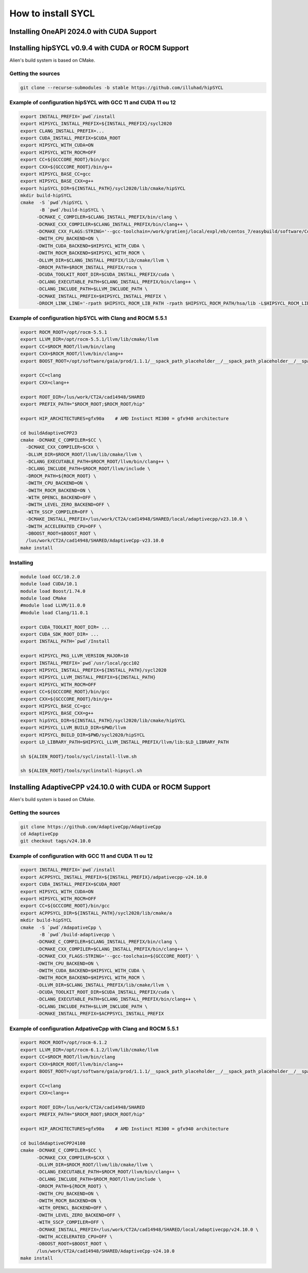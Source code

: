 .. _sycl_install:

===================
How to install SYCL
===================

Installing OneAPI 2024.0 with CUDA Support
==========================================

.. code-block:: bash
    //Download oneapi offline 
    wget https://registrationcenter-download.intel.com/akdlm/IRC_NAS/163da6e4-56eb-4948-aba3-debcec61c064/l_BaseKit_p_2024.0.1.46_offline.sh 
    //Install in silent mode in a non-standard folder
    chmod +x l_BaseKit_p_2024.0.1.46_offline.sh
    ./l_BaseKit_p_2024.0.1.46_offline.sh  -a -s --eula accept --download-cache /temp_path --install-dir /path/to/intel/oneapi 
    //Download plugin for nvidia
    curl -LOJ "https://developer.codeplay.com/api/v1/products/download?product=oneapi&variant=nvidia&version=2024.0.1&filters[]=12.0&filters[]=linux"
    //Install in the oneapi folder
    ./oneapi-for-nvidia-gpus-2024.0.1-cuda-12.0-linux.sh -y --extract-folder --install-dir /path/to/intel/oneapi


Installing hipSYCL v0.9.4 with CUDA or ROCM Support
===================================================

Alien's build system is based on CMake.

Getting the sources
-------------------


.. code-block:: bash

    git clone --recurse-submodules -b stable https://github.com/illuhad/hipSYCL

Example of configuration hipSYCL with GCC 11 and CUDA 11 ou 12
--------------------------------------------------------------

.. code-block:: bash

    export INSTALL_PREFIX=`pwd`/install
    export HIPSYCL_INSTALL_PREFIX=${INSTALL_PREFIX}/sycl2020
    export CLANG_INSTALL_PREFIX=...
    export CUDA_INSTALL_PREFIX=$CUDA_ROOT
    export HIPSYCL_WITH_CUDA=ON
    export HIPSYCL_WITH_ROCM=OFF
    export CC=${GCCCORE_ROOT}/bin/gcc
    export CXX=${GCCCORE_ROOT}/bin/g++
    export HIPSYCL_BASE_CC=gcc
    export HIPSYCL_BASE_CXX=g++
    export hipSYCL_DIR=${INSTALL_PATH}/sycl2020/lib/cmake/hipSYCL
    mkdir build-hipSYCL
    cmake  -S `pwd`/hipSYCL \
           -B `pwd`/build-hipSYCL \
          -DCMAKE_C_COMPILER=$CLANG_INSTALL_PREFIX/bin/clang \
          -DCMAKE_CXX_COMPILER=$CLANG_INSTALL_PREFIX/bin/clang++ \
          -DCMAKE_CXX_FLAGS:STRING='--gcc-toolchain=/work/gratienj/local/expl/eb/centos_7/easybuild/software/Core/GCCcore/10.2.0' \
          -DWITH_CPU_BACKEND=ON \
          -DWITH_CUDA_BACKEND=$HIPSYCL_WITH_CUDA \
          -DWITH_ROCM_BACKEND=$HIPSYCL_WITH_ROCM \
          -DLLVM_DIR=$CLANG_INSTALL_PREFIX/lib/cmake/llvm \
          -DROCM_PATH=$ROCM_INSTALL_PREFIX/rocm \
          -DCUDA_TOOLKIT_ROOT_DIR=$CUDA_INSTALL_PREFIX/cuda \
          -DCLANG_EXECUTABLE_PATH=$CLANG_INSTALL_PREFIX/bin/clang++ \
          -DCLANG_INCLUDE_PATH=$LLVM_INCLUDE_PATH \
          -DCMAKE_INSTALL_PREFIX=$HIPSYCL_INSTALL_PREFIX \
          -DROCM_LINK_LINE='-rpath $HIPSYCL_ROCM_LIB_PATH -rpath $HIPSYCL_ROCM_PATH/hsa/lib -L$HIPSYCL_ROCM_LIB_PATH -lhip_hcc -lamd_comgr -lamd_hostcall -lhsa-runtime64 -latmi_runtime -rpath $HIPSYCL_ROCM_PATH/hcc/lib -L$HIPSYCL_ROCM_PATH/hcc/lib -lmcwamp -lhc_am' \


Example of configuration hipSYCL with Clang and ROCM 5.5.1
----------------------------------------------------------

.. code-block:: bash
 
    export ROCM_ROOT=/opt/rocm-5.5.1
    export LLVM_DIR=/opt/rocm-5.5.1/llvm/lib/cmake/llvm
    export CC=$ROCM_ROOT/llvm/bin/clang
    export CXX=$ROCM_ROOT/llvm/bin/clang++
    export BOOST_ROOT=/opt/software/gaia/prod/1.1.1/__spack_path_placeholder__/__spack_path_placeholder__/__spack_path_placeholder__/__spack_path_plac/boost-1.81.0-rocmcc-5.3.0-cky6

    export CC=clang
    export CXX=clang++

    export ROOT_DIR=/lus/work/CT2A/cad14948/SHARED
    export PREFIX_PATH="$ROCM_ROOT;$ROCM_ROOT/hip"

    export HIP_ARCHITECTURES=gfx90a    # AMD Instinct MI300 = gfx940 architecture

    cd buildAdaptiveCPP23
    cmake -DCMAKE_C_COMPILER=$CC \
      -DCMAKE_CXX_COMPILER=$CXX \
      -DLLVM_DIR=$ROCM_ROOT/llvm/lib/cmake/llvm \
      -DCLANG_EXECUTABLE_PATH=$ROCM_ROOT/llvm/bin/clang++ \
      -DCLANG_INCLUDE_PATH=$ROCM_ROOT/llvm/include \
      -DROCM_PATH=${ROCM_ROOT} \
      -DWITH_CPU_BACKEND=ON \
      -DWITH_ROCM_BACKEND=ON \
      -WITH_OPENCL_BACKEND=OFF \
      -DWITH_LEVEL_ZERO_BACKEND=OFF \
      -WITH_SSCP_COMPILER=OFF \
      -DCMAKE_INSTALL_PREFIX=/lus/work/CT2A/cad14948/SHARED/local/adaptivecpp/v23.10.0 \
      -DWITH_ACCELERATED_CPU=OFF \
      -DBOOST_ROOT=$BOOST_ROOT \
      /lus/work/CT2A/cad14948/SHARED/AdaptiveCpp-v23.10.0
    make install



Installing
----------

.. code-block:: bash

    module load GCC/10.2.0
    module load CUDA/10.1
    module load Boost/1.74.0
    module load CMake
    #module load LLVM/11.0.0
    #module load Clang/11.0.1
    
    export CUDA_TOOLKIT_ROOT_DIR= ...
    export CUDA_SDK_ROOT_DIR= ...
    export INSTALL_PATH=`pwd`/Install
    
    export HIPSYCL_PKG_LLVM_VERSION_MAJOR=10
    export INSTALL_PREFIX=`pwd`/usr/local/gcc102
    export HIPSYCL_INSTALL_PREFIX=${INSTALL_PATH}/sycl2020
    export HIPSYCL_LLVM_INSTALL_PREFIX=${INSTALL_PATH}
    export HIPSYCL_WITH_ROCM=OFF
    export CC=${GCCCORE_ROOT}/bin/gcc
    export CXX=${GCCCORE_ROOT}/bin/g++
    export HIPSYCL_BASE_CC=gcc
    export HIPSYCL_BASE_CXX=g++
    export hipSYCL_DIR=${INSTALL_PATH}/sycl2020/lib/cmake/hipSYCL
    export HIPSYCL_LLVM_BUILD_DIR=$PWD/llvm
    export HIPSYCL_BUILD_DIR=$PWD/sycl2020/hipSYCL
    export LD_LIBRARY_PATH=$HIPSYCL_LLVM_INSTALL_PREFIX/llvm/lib:$LD_LIBRARY_PATH

    sh ${ALIEN_ROOT}/tools/sycl/install-llvm.sh
    
    sh ${ALIEN_ROOT}/tools/syclinstall-hipsycl.sh
    
    
Installing AdaptiveCPP v24.10.0 with CUDA or ROCM Support
=========================================================

Alien's build system is based on CMake.

Getting the sources
-------------------


.. code-block:: bash

    git clone https://github.com/AdaptiveCpp/AdaptiveCpp
    cd AdaptiveCpp
    git checkout tags/v24.10.0

Example of configuration with GCC 11 and CUDA 11 ou 12
--------------------------------------------------------------

.. code-block:: bash

    export INSTALL_PREFIX=`pwd`/install
    export ACPPSYCL_INSTALL_PREFIX=${INSTALL_PREFIX}/adpativecpp-v24.10.0
    export CUDA_INSTALL_PREFIX=$CUDA_ROOT
    export HIPSYCL_WITH_CUDA=ON
    export HIPSYCL_WITH_ROCM=OFF
    export CC=${GCCCORE_ROOT}/bin/gcc
    export ACPPSYCL_DIR=${INSTALL_PATH}/sycl2020/lib/cmake/a
    mkdir build-hipSYCL
    cmake  -S `pwd`/AdapativeCpp \
           -B `pwd`/build-adaptivecpp \
          -DCMAKE_C_COMPILER=$CLANG_INSTALL_PREFIX/bin/clang \
          -DCMAKE_CXX_COMPILER=$CLANG_INSTALL_PREFIX/bin/clang++ \
          -DCMAKE_CXX_FLAGS:STRING='--gcc-toolchain=${GCCCORE_ROOT}' \
          -DWITH_CPU_BACKEND=ON \
          -DWITH_CUDA_BACKEND=$HIPSYCL_WITH_CUDA \
          -DWITH_ROCM_BACKEND=$HIPSYCL_WITH_ROCM \
          -DLLVM_DIR=$CLANG_INSTALL_PREFIX/lib/cmake/llvm \
          -DCUDA_TOOLKIT_ROOT_DIR=$CUDA_INSTALL_PREFIX/cuda \
          -DCLANG_EXECUTABLE_PATH=$CLANG_INSTALL_PREFIX/bin/clang++ \
          -DCLANG_INCLUDE_PATH=$LLVM_INCLUDE_PATH \
          -DCMAKE_INSTALL_PREFIX=$ACPPSYCL_INSTALL_PREFIX 

Example of configuration AdpativeCpp with Clang and ROCM 5.5.1
----------------------------------------------------------

.. code-block:: bash
 
    export ROCM_ROOT=/opt/rocm-6.1.2
    export LLVM_DIR=/opt/rocm-6.1.2/llvm/lib/cmake/llvm
    export CC=$ROCM_ROOT/llvm/bin/clang
    export CXX=$ROCM_ROOT/llvm/bin/clang++
    export BOOST_ROOT=/opt/software/gaia/prod/1.1.1/__spack_path_placeholder__/__spack_path_placeholder__/__spack_path_placeholder__/__spack_path_plac/boost-1.81.0-rocmcc-5.3.0-cky6

    export CC=clang
    export CXX=clang++

    export ROOT_DIR=/lus/work/CT2A/cad14948/SHARED
    export PREFIX_PATH="$ROCM_ROOT;$ROCM_ROOT/hip"

    export HIP_ARCHITECTURES=gfx90a    # AMD Instinct MI300 = gfx940 architecture

    cd buildAdaptiveCPP24100
    cmake -DCMAKE_C_COMPILER=$CC \
          -DCMAKE_CXX_COMPILER=$CXX \
          -DLLVM_DIR=$ROCM_ROOT/llvm/lib/cmake/llvm \
          -DCLANG_EXECUTABLE_PATH=$ROCM_ROOT/llvm/bin/clang++ \
          -DCLANG_INCLUDE_PATH=$ROCM_ROOT/llvm/include \
          -DROCM_PATH=${ROCM_ROOT} \
          -DWITH_CPU_BACKEND=ON \
          -DWITH_ROCM_BACKEND=ON \
          -WITH_OPENCL_BACKEND=OFF \
          -DWITH_LEVEL_ZERO_BACKEND=OFF \
          -WITH_SSCP_COMPILER=OFF \
          -DCMAKE_INSTALL_PREFIX=/lus/work/CT2A/cad14948/SHARED/local/adaptivecpp/v24.10.0 \
          -DWITH_ACCELERATED_CPU=OFF \
          -DBOOST_ROOT=$BOOST_ROOT \
          /lus/work/CT2A/cad14948/SHARED/AdaptiveCpp-v24.10.0
    make install


